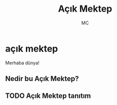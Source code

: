 #+AUTHOR: MC
#+OPTIONS: html-postamble:nil
#+OPTIONS: toc:nil
#+OPTIONS: num:nil
#+TITLE: Açık Mektep
#+LANGUAGE:    tr


* açık mektep 

Merhaba dünya!

** Nedir bu Açık Mektep?

** TODO Açık Mektep tanıtım
